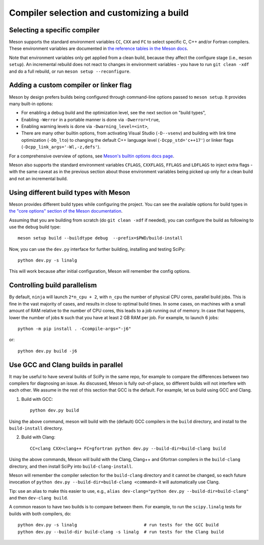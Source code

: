 Compiler selection and customizing a build
==========================================

Selecting a specific compiler
-----------------------------

Meson supports the standard environment variables ``CC``, ``CXX`` and ``FC`` to
select specific C, C++ and/or Fortran compilers. These environment variables are
documented in `the reference tables in the Meson docs
<https://mesonbuild.com/Reference-tables.html#compiler-and-linker-flag-environment-variables>`__.

Note that environment variables only get applied from a clean build, because
they affect the configure stage (i.e., ``meson setup``). An incremental rebuild
does not react to changes in environment variables - you have to run ``git
clean -xdf`` and do a full rebuild, or run ``meson setup --reconfigure``.


Adding a custom compiler or linker flag
---------------------------------------

Meson by design prefers builds being configured through command-line options
passed to ``meson setup``. It provides many built-in options:

- For enabling a debug build and the optimization level, see the next section
  on "build types",
- Enabling ``-Werror`` in a portable manner is done via ``-Dwerror=true``,
- Enabling warning levels is done via ``-Dwarning_level=<int>``,
- There are many other builtin options, from activating Visual Studio (``-D--vsenv``)
  and building with link time optimization (``-Db_lto``) to changing the default
  C++ language level (``-Dcpp_std='c++17'``) or linker flags
  (``-Dcpp_link_args='-Wl,-z,defs'``).

For a comprehensive overview of options, see `Meson's builtin options docs page
<https://mesonbuild.com/Builtin-options.html>`__.

Meson also supports the standard environment variables ``CFLAGS``,
``CXXFLAGS``, ``FFLAGS`` and ``LDFLAGS`` to inject extra flags - with the same
caveat as in the previous section about those environment variables being
picked up only for a clean build and not an incremental build.


Using different build types with Meson
--------------------------------------

Meson provides different build types while configuring the project. You can see
the available options for build types in
`the "core options" section of the Meson documentation <https://mesonbuild.com/Builtin-options.html#core-options>`__.

Assuming that you are building from scratch (do ``git clean -xdf`` if needed),
you can configure the build as following to use the ``debug`` build type::

    meson setup build --buildtype debug  --prefix=$PWD/build-install

Now, you can use the ``dev.py`` interface for further building, installing and
testing SciPy::

    python dev.py -s linalg

This will work because after initial configuration, Meson will remember the
config options.


Controlling build parallelism
-----------------------------

By default, ``ninja`` will launch ``2*n_cpu + 2``, with ``n_cpu`` the number of
physical CPU cores, parallel build jobs. This is fine in the vast majority of
cases, and results in close to optimal build times. In some cases, on machines
with a small amount of RAM relative to the number of CPU cores, this leads to a
job running out of memory. In case that happens, lower the number of jobs ``N``
such that you have at least 2 GB RAM per job. For example, to launch 6 jobs::

    python -m pip install . -Ccompile-args="-j6"

or::

    python dev.py build -j6


Use GCC and Clang builds in parallel
------------------------------------

It may be useful to have several builds of SciPy in the same repo, for example
to compare the differences between two compilers for diagnosing an issue. As
discussed, Meson is fully out-of-place, so different builds will not interfere
with each other. We assume in the rest of this section that GCC is the default.
For example, let us build using GCC and Clang.

1. Build with GCC::

    python dev.py build

Using the above command, meson will build with the (default) GCC compilers in
the ``build`` directory, and install to the ``build-install`` directory.

2. Build with Clang::

    CC=clang CXX=clang++ FC=gfortran python dev.py --build-dir=build-clang build

Using the above commands, Meson will build with the Clang, Clang++ and Gfortran
compilers in the ``build-clang`` directory, and then install SciPy into
``build-clang-install``.

Meson will remember the compiler selection for the ``build-clang`` directory and
it cannot be changed, so each future invocation of
``python dev.py --build-dir=build-clang <command>`` it will automatically use Clang.

Tip: use an alias to make this easier to use, e.g.,
``alias dev-clang="python dev.py --build-dir=build-clang"`` and then
``dev-clang build``.

A common reason to have two builds is to compare between them. For example,
to run the ``scipy.linalg`` tests for builds with both compilers, do::

    python dev.py -s linalg                          # run tests for the GCC build
    python dev.py --build-dir build-clang -s linalg  # run tests for the Clang build


